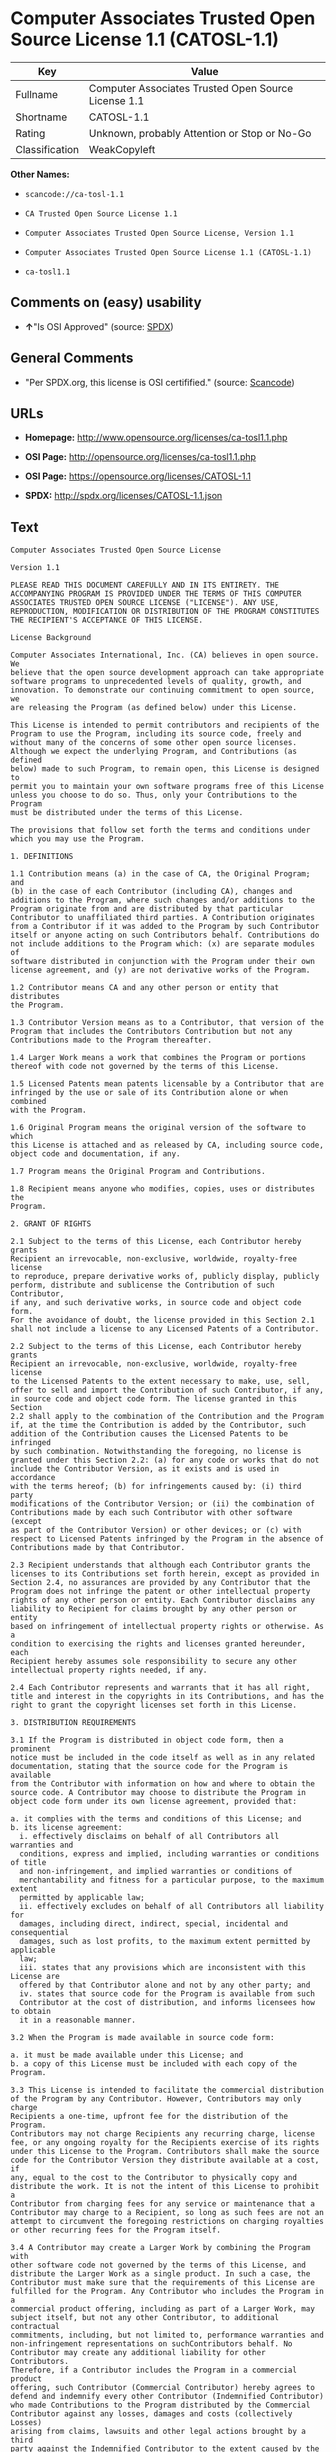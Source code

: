 * Computer Associates Trusted Open Source License 1.1 (CATOSL-1.1)

| Key              | Value                                                 |
|------------------+-------------------------------------------------------|
| Fullname         | Computer Associates Trusted Open Source License 1.1   |
| Shortname        | CATOSL-1.1                                            |
| Rating           | Unknown, probably Attention or Stop or No-Go          |
| Classification   | WeakCopyleft                                          |

*Other Names:*

- =scancode://ca-tosl-1.1=

- =CA Trusted Open Source License 1.1=

- =Computer Associates Trusted Open Source License, Version 1.1=

- =Computer Associates Trusted Open Source License 1.1 (CATOSL-1.1)=

- =ca-tosl1.1=

** Comments on (easy) usability

- *↑*"Is OSI Approved" (source:
  [[https://spdx.org/licenses/CATOSL-1.1.html][SPDX]])

** General Comments

- "Per SPDX.org, this license is OSI certifified." (source:
  [[https://github.com/nexB/scancode-toolkit/blob/develop/src/licensedcode/data/licenses/ca-tosl-1.1.yml][Scancode]])

** URLs

- *Homepage:* http://www.opensource.org/licenses/ca-tosl1.1.php

- *OSI Page:* http://opensource.org/licenses/ca-tosl1.1.php

- *OSI Page:* https://opensource.org/licenses/CATOSL-1.1

- *SPDX:* http://spdx.org/licenses/CATOSL-1.1.json

** Text

#+BEGIN_EXAMPLE
  Computer Associates Trusted Open Source License

  Version 1.1

  PLEASE READ THIS DOCUMENT CAREFULLY AND IN ITS ENTIRETY. THE
  ACCOMPANYING PROGRAM IS PROVIDED UNDER THE TERMS OF THIS COMPUTER
  ASSOCIATES TRUSTED OPEN SOURCE LICENSE ("LICENSE"). ANY USE,
  REPRODUCTION, MODIFICATION OR DISTRIBUTION OF THE PROGRAM CONSTITUTES
  THE RECIPIENT'S ACCEPTANCE OF THIS LICENSE.

  License Background

  Computer Associates International, Inc. (CA) believes in open source. We
  believe that the open source development approach can take appropriate
  software programs to unprecedented levels of quality, growth, and
  innovation. To demonstrate our continuing commitment to open source, we
  are releasing the Program (as defined below) under this License.

  This License is intended to permit contributors and recipients of the
  Program to use the Program, including its source code, freely and
  without many of the concerns of some other open source licenses.
  Although we expect the underlying Program, and Contributions (as defined
  below) made to such Program, to remain open, this License is designed to
  permit you to maintain your own software programs free of this License
  unless you choose to do so. Thus, only your Contributions to the Program
  must be distributed under the terms of this License.

  The provisions that follow set forth the terms and conditions under
  which you may use the Program.

  1. DEFINITIONS

  1.1 Contribution means (a) in the case of CA, the Original Program; and
  (b) in the case of each Contributor (including CA), changes and
  additions to the Program, where such changes and/or additions to the
  Program originate from and are distributed by that particular
  Contributor to unaffiliated third parties. A Contribution originates
  from a Contributor if it was added to the Program by such Contributor
  itself or anyone acting on such Contributors behalf. Contributions do
  not include additions to the Program which: (x) are separate modules of
  software distributed in conjunction with the Program under their own
  license agreement, and (y) are not derivative works of the Program.

  1.2 Contributor means CA and any other person or entity that distributes
  the Program.

  1.3 Contributor Version means as to a Contributor, that version of the
  Program that includes the Contributors Contribution but not any
  Contributions made to the Program thereafter.

  1.4 Larger Work means a work that combines the Program or portions
  thereof with code not governed by the terms of this License.

  1.5 Licensed Patents mean patents licensable by a Contributor that are
  infringed by the use or sale of its Contribution alone or when combined
  with the Program.

  1.6 Original Program means the original version of the software to which
  this License is attached and as released by CA, including source code,
  object code and documentation, if any.

  1.7 Program means the Original Program and Contributions.

  1.8 Recipient means anyone who modifies, copies, uses or distributes the
  Program.

  2. GRANT OF RIGHTS

  2.1 Subject to the terms of this License, each Contributor hereby grants
  Recipient an irrevocable, non-exclusive, worldwide, royalty-free license
  to reproduce, prepare derivative works of, publicly display, publicly
  perform, distribute and sublicense the Contribution of such Contributor,
  if any, and such derivative works, in source code and object code form.
  For the avoidance of doubt, the license provided in this Section 2.1
  shall not include a license to any Licensed Patents of a Contributor.

  2.2 Subject to the terms of this License, each Contributor hereby grants
  Recipient an irrevocable, non-exclusive, worldwide, royalty-free license
  to the Licensed Patents to the extent necessary to make, use, sell,
  offer to sell and import the Contribution of such Contributor, if any,
  in source code and object code form. The license granted in this Section
  2.2 shall apply to the combination of the Contribution and the Program
  if, at the time the Contribution is added by the Contributor, such
  addition of the Contribution causes the Licensed Patents to be infringed
  by such combination. Notwithstanding the foregoing, no license is
  granted under this Section 2.2: (a) for any code or works that do not
  include the Contributor Version, as it exists and is used in accordance
  with the terms hereof; (b) for infringements caused by: (i) third party
  modifications of the Contributor Version; or (ii) the combination of
  Contributions made by each such Contributor with other software (except
  as part of the Contributor Version) or other devices; or (c) with
  respect to Licensed Patents infringed by the Program in the absence of
  Contributions made by that Contributor.

  2.3 Recipient understands that although each Contributor grants the
  licenses to its Contributions set forth herein, except as provided in
  Section 2.4, no assurances are provided by any Contributor that the
  Program does not infringe the patent or other intellectual property
  rights of any other person or entity. Each Contributor disclaims any
  liability to Recipient for claims brought by any other person or entity
  based on infringement of intellectual property rights or otherwise. As a
  condition to exercising the rights and licenses granted hereunder, each
  Recipient hereby assumes sole responsibility to secure any other
  intellectual property rights needed, if any.

  2.4 Each Contributor represents and warrants that it has all right,
  title and interest in the copyrights in its Contributions, and has the
  right to grant the copyright licenses set forth in this License.

  3. DISTRIBUTION REQUIREMENTS

  3.1 If the Program is distributed in object code form, then a prominent
  notice must be included in the code itself as well as in any related
  documentation, stating that the source code for the Program is available
  from the Contributor with information on how and where to obtain the
  source code. A Contributor may choose to distribute the Program in
  object code form under its own license agreement, provided that:

  a. it complies with the terms and conditions of this License; and 
  b. its license agreement: 
  	i. effectively disclaims on behalf of all Contributors all warranties and 
  	conditions, express and implied, including warranties or conditions of title
  	and non-infringement, and implied warranties or conditions of 
  	merchantability and fitness for a particular purpose, to the maximum extent
  	permitted by applicable law;
  	ii. effectively excludes on behalf of all Contributors all liability for 
  	damages, including direct, indirect, special, incidental and consequential 
  	damages, such as lost profits, to the maximum extent permitted by applicable
  	law; 
  	iii. states that any provisions which are inconsistent with this License are
  	offered by that Contributor alone and not by any other party; and 
  	iv. states that source code for the Program is available from such 
  	Contributor at the cost of distribution, and informs licensees how to obtain
  	it in a reasonable manner.

  3.2 When the Program is made available in source code form:

  a. it must be made available under this License; and 
  b. a copy of this License must be included with each copy of the Program.

  3.3 This License is intended to facilitate the commercial distribution
  of the Program by any Contributor. However, Contributors may only charge
  Recipients a one-time, upfront fee for the distribution of the Program.
  Contributors may not charge Recipients any recurring charge, license
  fee, or any ongoing royalty for the Recipients exercise of its rights
  under this License to the Program. Contributors shall make the source
  code for the Contributor Version they distribute available at a cost, if
  any, equal to the cost to the Contributor to physically copy and
  distribute the work. It is not the intent of this License to prohibit a
  Contributor from charging fees for any service or maintenance that a
  Contributor may charge to a Recipient, so long as such fees are not an
  attempt to circumvent the foregoing restrictions on charging royalties
  or other recurring fees for the Program itself.

  3.4 A Contributor may create a Larger Work by combining the Program with
  other software code not governed by the terms of this License, and
  distribute the Larger Work as a single product. In such a case, the
  Contributor must make sure that the requirements of this License are
  fulfilled for the Program. Any Contributor who includes the Program in a
  commercial product offering, including as part of a Larger Work, may
  subject itself, but not any other Contributor, to additional contractual
  commitments, including, but not limited to, performance warranties and
  non-infringement representations on suchContributors behalf. No
  Contributor may create any additional liability for other Contributors.
  Therefore, if a Contributor includes the Program in a commercial product
  offering, such Contributor (Commercial Contributor) hereby agrees to
  defend and indemnify every other Contributor (Indemnified Contributor)
  who made Contributions to the Program distributed by the Commercial
  Contributor against any losses, damages and costs (collectively Losses)
  arising from claims, lawsuits and other legal actions brought by a third
  party against the Indemnified Contributor to the extent caused by the
  acts or omissions, including any additional contractual commitments, of
  such Commercial Contributor in connection with its distribution of the
  Program. The obligations in this section do not apply to any claims or
  Losses relating to any actual or alleged intellectual property
  infringement.

  3.5 If Contributor has knowledge that a license under a third partys
  intellectual property rights is required to exercise the rights granted
  by such Contributor under Sections 2.1 or 2.2, Contributor must (a)
  include a text file with the Program source code distribution titled
  ../IP_ISSUES, and (b) notify CA in writing at Computer Associates
  International, Inc., One Computer Associates Plaza, Islandia, New York
  11749, Attn: Open Source Group or by email at opensource@ca.com, both
  describing the claim and the party making the claim in sufficient detail
  that a Recipient and CA will know whom to contact with regard to such
  matter. If Contributor obtains such knowledge after the Contribution is
  made available, Contributor shall also promptly modify the IP_ISSUES
  file in all copies Contributor makes available thereafter and shall take
  other steps (such as notifying appropriate mailing lists or newsgroups)
  reasonably calculated to inform those who received the Program that such
  new knowledge has been obtained.

  3.6 Recipient shall not remove, obscure, or modify any CA or other
  Contributor copyright or patent proprietary notices appearing in the
  Program, whether in the source code, object code or in any
  documentation. In addition to the obligations set forth in Section 4,
  each Contributor must identify itself as the originator of its
  Contribution, if any, in a manner that reasonably allows subsequent
  Recipients to identify the originator of the Contribution.

  4. CONTRIBUTION RESTRICTIONS

  4.1 Each Contributor must cause the Program to which the Contributor
  provides a Contribution to contain a file documenting the changes the
  Contributor made to create its version of the Program and the date of
  any change. Each Contributor must also include a prominent statement
  that the Contribution is derived, directly or indirectly, from the
  Program distributed by a prior Contributor, including the name of the
  prior Contributor from which such Contribution was derived, in (a) the
  Program source code, and (b) in any notice in an executable version or
  related documentation in which the Contributor describes the origin or
  ownership of the Program.

  5. NO WARRANTY

  5.1 EXCEPT AS EXPRESSLY SET FORTH IN THIS LICENSE, THE PROGRAM IS
  PROVIDED AS IS AND IN ITS PRESENT STATE AND CONDITION. NO WARRANTY,
  REPRESENTATION, CONDITION, UNDERTAKING OR TERM, EXPRESS OR IMPLIED,
  STATUTORY OR OTHERWISE, AS TO THE CONDITION, QUALITY, DURABILITY,
  PERFORMANCE, NON-INFRINGEMENT, MERCHANTABILITY, OR FITNESS FOR A
  PARTICULAR PURPOSE OR USE OF THE PROGRAM IS GIVEN OR ASSUMED BY ANY
  CONTRIBUTOR AND ALL SUCH WARRANTIES, REPRESENTATIONS, CONDITIONS,
  UNDERTAKINGS AND TERMS ARE HEREBY EXCLUDED TO THE FULLEST EXTENT
  PERMITTED BY LAW.

  5.2 Each Recipient is solely responsible for determining the
  appropriateness of using and distributing the Program and assumes all
  risks associated with its exercise of rights under this License,
  including but not limited to the risks and costs of program errors,
  compliance with applicable laws, damage to or loss of data, programs or
  equipment, and unavailability or interruption of operations.

  5.3 Each Recipient acknowledges that the Program is not intended for use
  in the operation of nuclear facilities, aircraft navigation,
  communication systems, or air traffic control machines in which case the
  failure of the Program could lead to death, personal injury, or severe
  physical or environmental damage.

  6. DISCLAIMER OF LIABILITY

  6.1 EXCEPT AS EXPRESSLY SET FORTH IN THIS LICENSE, AND TO THE EXTENT
  PERMITTED BY LAW, NO CONTRIBUTOR SHALL HAVE ANY LIABILITY FOR ANY
  DIRECT, INDIRECT, INCIDENTAL, SPECIAL, EXEMPLARY, OR CONSEQUENTIAL
  DAMAGES (INCLUDING WITHOUT LIMITATION LOST PROFITS), HOWEVER CAUSED AND
  ON ANY THEORY OF LIABILITY, WHETHER IN CONTRACT, STRICT LIABILITY, OR
  TORT (INCLUDING NEGLIGENCE OR OTHERWISE) ARISING IN ANY WAY OUT OF THE
  USE OR DISTRIBUTION OF THE PROGRAM OR THE EXERCISE OF ANY RIGHTS GRANTED
  HEREUNDER, EVEN IF ADVISED OF THE POSSIBILITY OF SUCH DAMAGES.

  7. TRADEMARKS AND BRANDING

  7.1 This License does not grant any Recipient or any third party any
  rights to use the trademarks or trade names now or subsequently posted
  at http://www.ca.com/catrdmrk.htm, or any other trademarks, service
  marks, logos or trade names belonging to CA (collectively CA Marks) or
  to any trademark, service mark, logo or trade name belonging to any
  Contributor. Recipient agrees not to use any CA Marks in or as part of
  the name of products derived from the Original Program or to endorse or
  promote products derived from the Original Program.

  7.2 Subject to Section 7.1, Recipients may distribute the Program under
  trademarks, logos, and product names belonging to the Recipient provided
  that all copyright and other attribution notices remain in the Program.

  8. PATENT LITIGATION

  8.1 If Recipient institutes patent litigation against any person or
  entity (including a cross-claim or counterclaim in a lawsuit) alleging
  that the Program itself (excluding combinations of the Program with
  other software or hardware) infringes such Recipients patent(s), then
  such Recipients rights granted under Section 2.2 shall terminate as of
  the date such litigation is filed.

  9. OWNERSHIP

  9.1 Subject to the licenses granted under this License in Sections 2.1
  and 2.2 above, each Contributor retains all rights, title and interest
  in and to any Contributions made by such Contributor. CA retains all
  rights, title and interest in and to the Original Program and any
  Contributions made by or on behalf of CA (CA Contributions), and such CA
  Contributions will not be automatically subject to this License. CA may,
  at its sole discretion, choose to license such CA Contributions under
  this License, or on different terms from those contained in this License
  or may choose not to license them at all.

  10. TERMINATION

  10.1 All of Recipients rights under this License shall terminate if it
  fails to comply with any of the material terms or conditions of this
  License and does not cure such failure in a reasonable period of time
  after becoming aware of such noncompliance. If Recipients rights under
  this License terminate, Recipient agrees to cease use and distribution
  of the Program as soon as reasonably practicable. However, Recipients
  obligations under this License and any licenses granted by Recipient as
  a Contributor relating to the Program shall continue and survive
  termination.

  11. GENERAL

  11.1 If any provision of this License is invalid or unenforceable under
  applicable law, it shall not affect the validity or enforceability of
  the remainder of the terms of this License, and without further action
  by the parties hereto, such provision shall be reformed to the minimum
  extent necessary to make such provision valid and enforceable.

  11.2 CA may publish new versions (including revisions) of this License
  from time to time. Each new version of the License will be given a
  distinguishing version number. The Program (including Contributions) may
  always be distributed subject to the version of the License under which
  it was received. In addition, after a new version of the License is
  published, Contributor may elect to distribute the Program (including
  its Contributions) under the new version. No one other than CA has the
  right to modify this License.

  11.3 If it is impossible for Recipient to comply with any of the terms
  of this License with respect to some or all of the Program due to
  statute, judicial order, or regulation, then Recipient must: (a) comply
  with the terms of this License to the maximum extent possible; and (b)
  describe the limitations and the code they affect. Such description must
  be included in the IP_ISSUES file described in Section 3.5 and must be
  included with all distributions of the Program source code. Except to
  the extent prohibited by statute or regulation, such description must be
  sufficiently detailed for a Recipient of ordinary skill to be able to
  understand it.

  11.4 This License is governed by the laws of the State of New York. No
  Recipient will bring a legal action under this License more than one
  year after the cause of action arose. Each Recipient waives its rights
  to a jury trial in any resulting litigation. Any litigation or other
  dispute resolution between a Recipient and CA relating to this License
  shall take place in the State of New York, and Recipient and CA hereby
  consent to the personal jurisdiction of, and venue in, the state and
  federal courts within that district with respect to this License. The
  application of the United Nations Convention on Contracts for the
  International Sale of Goods is expressly excluded.

  11.5 Where Recipient is located in the province of Quebec, Canada, the
  following clause applies: The parties hereby confirm that they have
  requested that this License and all related documents be drafted in
  English. Les parties contractantes confirment qu'elles ont exige que le
  present contrat et tous les documents associes soient rediges en
  anglais.

  11.6 The Program is subject to all export and import laws, restrictions
  and regulations of the country in which Recipient receives the Program.
  Recipient is solely responsible for complying with and ensuring that
  Recipient does not export, re-export, or import the Program in violation
  of such laws, restrictions or regulations, or without any necessary
  licenses and authorizations.

  11.7 This License constitutes the entire agreement between the parties
  with respect to the subject matter hereof.
#+END_EXAMPLE

--------------

** Raw Data

*** Facts

- [[https://spdx.org/licenses/CATOSL-1.1.html][SPDX]]

- [[https://github.com/OpenChain-Project/curriculum/raw/ddf1e879341adbd9b297cd67c5d5c16b2076540b/policy-template/Open%20Source%20Policy%20Template%20for%20OpenChain%20Specification%201.2.ods][OpenChainPolicyTemplate]]

- [[https://github.com/nexB/scancode-toolkit/blob/develop/src/licensedcode/data/licenses/ca-tosl-1.1.yml][Scancode]]

- [[https://opensource.org/licenses/][OpenSourceInitiative]]

- [[https://github.com/okfn/licenses/blob/master/licenses.csv][Open
  Knowledge International]]

*** Raw JSON

#+BEGIN_EXAMPLE
  {
      "__impliedNames": [
          "CATOSL-1.1",
          "Computer Associates Trusted Open Source License 1.1",
          "scancode://ca-tosl-1.1",
          "CA Trusted Open Source License 1.1",
          "Computer Associates Trusted Open Source License, Version 1.1",
          "Computer Associates Trusted Open Source License 1.1 (CATOSL-1.1)",
          "ca-tosl1.1"
      ],
      "__impliedId": "CATOSL-1.1",
      "__impliedComments": [
          [
              "Scancode",
              [
                  "Per SPDX.org, this license is OSI certifified."
              ]
          ]
      ],
      "facts": {
          "Open Knowledge International": {
              "is_generic": null,
              "legacy_ids": [
                  "ca-tosl1.1"
              ],
              "status": "active",
              "domain_software": true,
              "url": "https://opensource.org/licenses/CATOSL-1.1",
              "maintainer": "",
              "od_conformance": "not reviewed",
              "_sourceURL": "https://github.com/okfn/licenses/blob/master/licenses.csv",
              "domain_data": false,
              "osd_conformance": "approved",
              "id": "CATOSL-1.1",
              "title": "Computer Associates Trusted Open Source License 1.1 (CATOSL-1.1)",
              "_implications": {
                  "__impliedNames": [
                      "CATOSL-1.1",
                      "Computer Associates Trusted Open Source License 1.1 (CATOSL-1.1)",
                      "ca-tosl1.1"
                  ],
                  "__impliedId": "CATOSL-1.1",
                  "__impliedURLs": [
                      [
                          null,
                          "https://opensource.org/licenses/CATOSL-1.1"
                      ]
                  ]
              },
              "domain_content": false
          },
          "SPDX": {
              "isSPDXLicenseDeprecated": false,
              "spdxFullName": "Computer Associates Trusted Open Source License 1.1",
              "spdxDetailsURL": "http://spdx.org/licenses/CATOSL-1.1.json",
              "_sourceURL": "https://spdx.org/licenses/CATOSL-1.1.html",
              "spdxLicIsOSIApproved": true,
              "spdxSeeAlso": [
                  "https://opensource.org/licenses/CATOSL-1.1"
              ],
              "_implications": {
                  "__impliedNames": [
                      "CATOSL-1.1",
                      "Computer Associates Trusted Open Source License 1.1"
                  ],
                  "__impliedId": "CATOSL-1.1",
                  "__impliedJudgement": [
                      [
                          "SPDX",
                          {
                              "tag": "PositiveJudgement",
                              "contents": "Is OSI Approved"
                          }
                      ]
                  ],
                  "__isOsiApproved": true,
                  "__impliedURLs": [
                      [
                          "SPDX",
                          "http://spdx.org/licenses/CATOSL-1.1.json"
                      ],
                      [
                          null,
                          "https://opensource.org/licenses/CATOSL-1.1"
                      ]
                  ]
              },
              "spdxLicenseId": "CATOSL-1.1"
          },
          "Scancode": {
              "otherUrls": [
                  "http://opensource.org/licenses/CATOSL-1.1",
                  "https://opensource.org/licenses/CATOSL-1.1"
              ],
              "homepageUrl": "http://www.opensource.org/licenses/ca-tosl1.1.php",
              "shortName": "CA Trusted Open Source License 1.1",
              "textUrls": null,
              "text": "Computer Associates Trusted Open Source License\n\nVersion 1.1\n\nPLEASE READ THIS DOCUMENT CAREFULLY AND IN ITS ENTIRETY. THE\nACCOMPANYING PROGRAM IS PROVIDED UNDER THE TERMS OF THIS COMPUTER\nASSOCIATES TRUSTED OPEN SOURCE LICENSE (\"LICENSE\"). ANY USE,\nREPRODUCTION, MODIFICATION OR DISTRIBUTION OF THE PROGRAM CONSTITUTES\nTHE RECIPIENT'S ACCEPTANCE OF THIS LICENSE.\n\nLicense Background\n\nComputer Associates International, Inc. (CA) believes in open source. We\nbelieve that the open source development approach can take appropriate\nsoftware programs to unprecedented levels of quality, growth, and\ninnovation. To demonstrate our continuing commitment to open source, we\nare releasing the Program (as defined below) under this License.\n\nThis License is intended to permit contributors and recipients of the\nProgram to use the Program, including its source code, freely and\nwithout many of the concerns of some other open source licenses.\nAlthough we expect the underlying Program, and Contributions (as defined\nbelow) made to such Program, to remain open, this License is designed to\npermit you to maintain your own software programs free of this License\nunless you choose to do so. Thus, only your Contributions to the Program\nmust be distributed under the terms of this License.\n\nThe provisions that follow set forth the terms and conditions under\nwhich you may use the Program.\n\n1. DEFINITIONS\n\n1.1 Contribution means (a) in the case of CA, the Original Program; and\n(b) in the case of each Contributor (including CA), changes and\nadditions to the Program, where such changes and/or additions to the\nProgram originate from and are distributed by that particular\nContributor to unaffiliated third parties. A Contribution originates\nfrom a Contributor if it was added to the Program by such Contributor\nitself or anyone acting on such Contributors behalf. Contributions do\nnot include additions to the Program which: (x) are separate modules of\nsoftware distributed in conjunction with the Program under their own\nlicense agreement, and (y) are not derivative works of the Program.\n\n1.2 Contributor means CA and any other person or entity that distributes\nthe Program.\n\n1.3 Contributor Version means as to a Contributor, that version of the\nProgram that includes the Contributors Contribution but not any\nContributions made to the Program thereafter.\n\n1.4 Larger Work means a work that combines the Program or portions\nthereof with code not governed by the terms of this License.\n\n1.5 Licensed Patents mean patents licensable by a Contributor that are\ninfringed by the use or sale of its Contribution alone or when combined\nwith the Program.\n\n1.6 Original Program means the original version of the software to which\nthis License is attached and as released by CA, including source code,\nobject code and documentation, if any.\n\n1.7 Program means the Original Program and Contributions.\n\n1.8 Recipient means anyone who modifies, copies, uses or distributes the\nProgram.\n\n2. GRANT OF RIGHTS\n\n2.1 Subject to the terms of this License, each Contributor hereby grants\nRecipient an irrevocable, non-exclusive, worldwide, royalty-free license\nto reproduce, prepare derivative works of, publicly display, publicly\nperform, distribute and sublicense the Contribution of such Contributor,\nif any, and such derivative works, in source code and object code form.\nFor the avoidance of doubt, the license provided in this Section 2.1\nshall not include a license to any Licensed Patents of a Contributor.\n\n2.2 Subject to the terms of this License, each Contributor hereby grants\nRecipient an irrevocable, non-exclusive, worldwide, royalty-free license\nto the Licensed Patents to the extent necessary to make, use, sell,\noffer to sell and import the Contribution of such Contributor, if any,\nin source code and object code form. The license granted in this Section\n2.2 shall apply to the combination of the Contribution and the Program\nif, at the time the Contribution is added by the Contributor, such\naddition of the Contribution causes the Licensed Patents to be infringed\nby such combination. Notwithstanding the foregoing, no license is\ngranted under this Section 2.2: (a) for any code or works that do not\ninclude the Contributor Version, as it exists and is used in accordance\nwith the terms hereof; (b) for infringements caused by: (i) third party\nmodifications of the Contributor Version; or (ii) the combination of\nContributions made by each such Contributor with other software (except\nas part of the Contributor Version) or other devices; or (c) with\nrespect to Licensed Patents infringed by the Program in the absence of\nContributions made by that Contributor.\n\n2.3 Recipient understands that although each Contributor grants the\nlicenses to its Contributions set forth herein, except as provided in\nSection 2.4, no assurances are provided by any Contributor that the\nProgram does not infringe the patent or other intellectual property\nrights of any other person or entity. Each Contributor disclaims any\nliability to Recipient for claims brought by any other person or entity\nbased on infringement of intellectual property rights or otherwise. As a\ncondition to exercising the rights and licenses granted hereunder, each\nRecipient hereby assumes sole responsibility to secure any other\nintellectual property rights needed, if any.\n\n2.4 Each Contributor represents and warrants that it has all right,\ntitle and interest in the copyrights in its Contributions, and has the\nright to grant the copyright licenses set forth in this License.\n\n3. DISTRIBUTION REQUIREMENTS\n\n3.1 If the Program is distributed in object code form, then a prominent\nnotice must be included in the code itself as well as in any related\ndocumentation, stating that the source code for the Program is available\nfrom the Contributor with information on how and where to obtain the\nsource code. A Contributor may choose to distribute the Program in\nobject code form under its own license agreement, provided that:\n\na. it complies with the terms and conditions of this License; and \nb. its license agreement: \n\ti. effectively disclaims on behalf of all Contributors all warranties and \n\tconditions, express and implied, including warranties or conditions of title\n\tand non-infringement, and implied warranties or conditions of \n\tmerchantability and fitness for a particular purpose, to the maximum extent\n\tpermitted by applicable law;\n\tii. effectively excludes on behalf of all Contributors all liability for \n\tdamages, including direct, indirect, special, incidental and consequential \n\tdamages, such as lost profits, to the maximum extent permitted by applicable\n\tlaw; \n\tiii. states that any provisions which are inconsistent with this License are\n\toffered by that Contributor alone and not by any other party; and \n\tiv. states that source code for the Program is available from such \n\tContributor at the cost of distribution, and informs licensees how to obtain\n\tit in a reasonable manner.\n\n3.2 When the Program is made available in source code form:\n\na. it must be made available under this License; and \nb. a copy of this License must be included with each copy of the Program.\n\n3.3 This License is intended to facilitate the commercial distribution\nof the Program by any Contributor. However, Contributors may only charge\nRecipients a one-time, upfront fee for the distribution of the Program.\nContributors may not charge Recipients any recurring charge, license\nfee, or any ongoing royalty for the Recipients exercise of its rights\nunder this License to the Program. Contributors shall make the source\ncode for the Contributor Version they distribute available at a cost, if\nany, equal to the cost to the Contributor to physically copy and\ndistribute the work. It is not the intent of this License to prohibit a\nContributor from charging fees for any service or maintenance that a\nContributor may charge to a Recipient, so long as such fees are not an\nattempt to circumvent the foregoing restrictions on charging royalties\nor other recurring fees for the Program itself.\n\n3.4 A Contributor may create a Larger Work by combining the Program with\nother software code not governed by the terms of this License, and\ndistribute the Larger Work as a single product. In such a case, the\nContributor must make sure that the requirements of this License are\nfulfilled for the Program. Any Contributor who includes the Program in a\ncommercial product offering, including as part of a Larger Work, may\nsubject itself, but not any other Contributor, to additional contractual\ncommitments, including, but not limited to, performance warranties and\nnon-infringement representations on suchContributors behalf. No\nContributor may create any additional liability for other Contributors.\nTherefore, if a Contributor includes the Program in a commercial product\noffering, such Contributor (Commercial Contributor) hereby agrees to\ndefend and indemnify every other Contributor (Indemnified Contributor)\nwho made Contributions to the Program distributed by the Commercial\nContributor against any losses, damages and costs (collectively Losses)\narising from claims, lawsuits and other legal actions brought by a third\nparty against the Indemnified Contributor to the extent caused by the\nacts or omissions, including any additional contractual commitments, of\nsuch Commercial Contributor in connection with its distribution of the\nProgram. The obligations in this section do not apply to any claims or\nLosses relating to any actual or alleged intellectual property\ninfringement.\n\n3.5 If Contributor has knowledge that a license under a third partys\nintellectual property rights is required to exercise the rights granted\nby such Contributor under Sections 2.1 or 2.2, Contributor must (a)\ninclude a text file with the Program source code distribution titled\n../IP_ISSUES, and (b) notify CA in writing at Computer Associates\nInternational, Inc., One Computer Associates Plaza, Islandia, New York\n11749, Attn: Open Source Group or by email at opensource@ca.com, both\ndescribing the claim and the party making the claim in sufficient detail\nthat a Recipient and CA will know whom to contact with regard to such\nmatter. If Contributor obtains such knowledge after the Contribution is\nmade available, Contributor shall also promptly modify the IP_ISSUES\nfile in all copies Contributor makes available thereafter and shall take\nother steps (such as notifying appropriate mailing lists or newsgroups)\nreasonably calculated to inform those who received the Program that such\nnew knowledge has been obtained.\n\n3.6 Recipient shall not remove, obscure, or modify any CA or other\nContributor copyright or patent proprietary notices appearing in the\nProgram, whether in the source code, object code or in any\ndocumentation. In addition to the obligations set forth in Section 4,\neach Contributor must identify itself as the originator of its\nContribution, if any, in a manner that reasonably allows subsequent\nRecipients to identify the originator of the Contribution.\n\n4. CONTRIBUTION RESTRICTIONS\n\n4.1 Each Contributor must cause the Program to which the Contributor\nprovides a Contribution to contain a file documenting the changes the\nContributor made to create its version of the Program and the date of\nany change. Each Contributor must also include a prominent statement\nthat the Contribution is derived, directly or indirectly, from the\nProgram distributed by a prior Contributor, including the name of the\nprior Contributor from which such Contribution was derived, in (a) the\nProgram source code, and (b) in any notice in an executable version or\nrelated documentation in which the Contributor describes the origin or\nownership of the Program.\n\n5. NO WARRANTY\n\n5.1 EXCEPT AS EXPRESSLY SET FORTH IN THIS LICENSE, THE PROGRAM IS\nPROVIDED AS IS AND IN ITS PRESENT STATE AND CONDITION. NO WARRANTY,\nREPRESENTATION, CONDITION, UNDERTAKING OR TERM, EXPRESS OR IMPLIED,\nSTATUTORY OR OTHERWISE, AS TO THE CONDITION, QUALITY, DURABILITY,\nPERFORMANCE, NON-INFRINGEMENT, MERCHANTABILITY, OR FITNESS FOR A\nPARTICULAR PURPOSE OR USE OF THE PROGRAM IS GIVEN OR ASSUMED BY ANY\nCONTRIBUTOR AND ALL SUCH WARRANTIES, REPRESENTATIONS, CONDITIONS,\nUNDERTAKINGS AND TERMS ARE HEREBY EXCLUDED TO THE FULLEST EXTENT\nPERMITTED BY LAW.\n\n5.2 Each Recipient is solely responsible for determining the\nappropriateness of using and distributing the Program and assumes all\nrisks associated with its exercise of rights under this License,\nincluding but not limited to the risks and costs of program errors,\ncompliance with applicable laws, damage to or loss of data, programs or\nequipment, and unavailability or interruption of operations.\n\n5.3 Each Recipient acknowledges that the Program is not intended for use\nin the operation of nuclear facilities, aircraft navigation,\ncommunication systems, or air traffic control machines in which case the\nfailure of the Program could lead to death, personal injury, or severe\nphysical or environmental damage.\n\n6. DISCLAIMER OF LIABILITY\n\n6.1 EXCEPT AS EXPRESSLY SET FORTH IN THIS LICENSE, AND TO THE EXTENT\nPERMITTED BY LAW, NO CONTRIBUTOR SHALL HAVE ANY LIABILITY FOR ANY\nDIRECT, INDIRECT, INCIDENTAL, SPECIAL, EXEMPLARY, OR CONSEQUENTIAL\nDAMAGES (INCLUDING WITHOUT LIMITATION LOST PROFITS), HOWEVER CAUSED AND\nON ANY THEORY OF LIABILITY, WHETHER IN CONTRACT, STRICT LIABILITY, OR\nTORT (INCLUDING NEGLIGENCE OR OTHERWISE) ARISING IN ANY WAY OUT OF THE\nUSE OR DISTRIBUTION OF THE PROGRAM OR THE EXERCISE OF ANY RIGHTS GRANTED\nHEREUNDER, EVEN IF ADVISED OF THE POSSIBILITY OF SUCH DAMAGES.\n\n7. TRADEMARKS AND BRANDING\n\n7.1 This License does not grant any Recipient or any third party any\nrights to use the trademarks or trade names now or subsequently posted\nat http://www.ca.com/catrdmrk.htm, or any other trademarks, service\nmarks, logos or trade names belonging to CA (collectively CA Marks) or\nto any trademark, service mark, logo or trade name belonging to any\nContributor. Recipient agrees not to use any CA Marks in or as part of\nthe name of products derived from the Original Program or to endorse or\npromote products derived from the Original Program.\n\n7.2 Subject to Section 7.1, Recipients may distribute the Program under\ntrademarks, logos, and product names belonging to the Recipient provided\nthat all copyright and other attribution notices remain in the Program.\n\n8. PATENT LITIGATION\n\n8.1 If Recipient institutes patent litigation against any person or\nentity (including a cross-claim or counterclaim in a lawsuit) alleging\nthat the Program itself (excluding combinations of the Program with\nother software or hardware) infringes such Recipients patent(s), then\nsuch Recipients rights granted under Section 2.2 shall terminate as of\nthe date such litigation is filed.\n\n9. OWNERSHIP\n\n9.1 Subject to the licenses granted under this License in Sections 2.1\nand 2.2 above, each Contributor retains all rights, title and interest\nin and to any Contributions made by such Contributor. CA retains all\nrights, title and interest in and to the Original Program and any\nContributions made by or on behalf of CA (CA Contributions), and such CA\nContributions will not be automatically subject to this License. CA may,\nat its sole discretion, choose to license such CA Contributions under\nthis License, or on different terms from those contained in this License\nor may choose not to license them at all.\n\n10. TERMINATION\n\n10.1 All of Recipients rights under this License shall terminate if it\nfails to comply with any of the material terms or conditions of this\nLicense and does not cure such failure in a reasonable period of time\nafter becoming aware of such noncompliance. If Recipients rights under\nthis License terminate, Recipient agrees to cease use and distribution\nof the Program as soon as reasonably practicable. However, Recipients\nobligations under this License and any licenses granted by Recipient as\na Contributor relating to the Program shall continue and survive\ntermination.\n\n11. GENERAL\n\n11.1 If any provision of this License is invalid or unenforceable under\napplicable law, it shall not affect the validity or enforceability of\nthe remainder of the terms of this License, and without further action\nby the parties hereto, such provision shall be reformed to the minimum\nextent necessary to make such provision valid and enforceable.\n\n11.2 CA may publish new versions (including revisions) of this License\nfrom time to time. Each new version of the License will be given a\ndistinguishing version number. The Program (including Contributions) may\nalways be distributed subject to the version of the License under which\nit was received. In addition, after a new version of the License is\npublished, Contributor may elect to distribute the Program (including\nits Contributions) under the new version. No one other than CA has the\nright to modify this License.\n\n11.3 If it is impossible for Recipient to comply with any of the terms\nof this License with respect to some or all of the Program due to\nstatute, judicial order, or regulation, then Recipient must: (a) comply\nwith the terms of this License to the maximum extent possible; and (b)\ndescribe the limitations and the code they affect. Such description must\nbe included in the IP_ISSUES file described in Section 3.5 and must be\nincluded with all distributions of the Program source code. Except to\nthe extent prohibited by statute or regulation, such description must be\nsufficiently detailed for a Recipient of ordinary skill to be able to\nunderstand it.\n\n11.4 This License is governed by the laws of the State of New York. No\nRecipient will bring a legal action under this License more than one\nyear after the cause of action arose. Each Recipient waives its rights\nto a jury trial in any resulting litigation. Any litigation or other\ndispute resolution between a Recipient and CA relating to this License\nshall take place in the State of New York, and Recipient and CA hereby\nconsent to the personal jurisdiction of, and venue in, the state and\nfederal courts within that district with respect to this License. The\napplication of the United Nations Convention on Contracts for the\nInternational Sale of Goods is expressly excluded.\n\n11.5 Where Recipient is located in the province of Quebec, Canada, the\nfollowing clause applies: The parties hereby confirm that they have\nrequested that this License and all related documents be drafted in\nEnglish. Les parties contractantes confirment qu'elles ont exige que le\npresent contrat et tous les documents associes soient rediges en\nanglais.\n\n11.6 The Program is subject to all export and import laws, restrictions\nand regulations of the country in which Recipient receives the Program.\nRecipient is solely responsible for complying with and ensuring that\nRecipient does not export, re-export, or import the Program in violation\nof such laws, restrictions or regulations, or without any necessary\nlicenses and authorizations.\n\n11.7 This License constitutes the entire agreement between the parties\nwith respect to the subject matter hereof.",
              "category": "Copyleft Limited",
              "osiUrl": "http://opensource.org/licenses/ca-tosl1.1.php",
              "owner": "Computer Associates",
              "_sourceURL": "https://github.com/nexB/scancode-toolkit/blob/develop/src/licensedcode/data/licenses/ca-tosl-1.1.yml",
              "key": "ca-tosl-1.1",
              "name": "Computer Associates Trusted Open Source License 1.1",
              "spdxId": "CATOSL-1.1",
              "notes": "Per SPDX.org, this license is OSI certifified.",
              "_implications": {
                  "__impliedNames": [
                      "scancode://ca-tosl-1.1",
                      "CA Trusted Open Source License 1.1",
                      "CATOSL-1.1"
                  ],
                  "__impliedId": "CATOSL-1.1",
                  "__impliedComments": [
                      [
                          "Scancode",
                          [
                              "Per SPDX.org, this license is OSI certifified."
                          ]
                      ]
                  ],
                  "__impliedCopyleft": [
                      [
                          "Scancode",
                          "WeakCopyleft"
                      ]
                  ],
                  "__calculatedCopyleft": "WeakCopyleft",
                  "__impliedText": "Computer Associates Trusted Open Source License\n\nVersion 1.1\n\nPLEASE READ THIS DOCUMENT CAREFULLY AND IN ITS ENTIRETY. THE\nACCOMPANYING PROGRAM IS PROVIDED UNDER THE TERMS OF THIS COMPUTER\nASSOCIATES TRUSTED OPEN SOURCE LICENSE (\"LICENSE\"). ANY USE,\nREPRODUCTION, MODIFICATION OR DISTRIBUTION OF THE PROGRAM CONSTITUTES\nTHE RECIPIENT'S ACCEPTANCE OF THIS LICENSE.\n\nLicense Background\n\nComputer Associates International, Inc. (CA) believes in open source. We\nbelieve that the open source development approach can take appropriate\nsoftware programs to unprecedented levels of quality, growth, and\ninnovation. To demonstrate our continuing commitment to open source, we\nare releasing the Program (as defined below) under this License.\n\nThis License is intended to permit contributors and recipients of the\nProgram to use the Program, including its source code, freely and\nwithout many of the concerns of some other open source licenses.\nAlthough we expect the underlying Program, and Contributions (as defined\nbelow) made to such Program, to remain open, this License is designed to\npermit you to maintain your own software programs free of this License\nunless you choose to do so. Thus, only your Contributions to the Program\nmust be distributed under the terms of this License.\n\nThe provisions that follow set forth the terms and conditions under\nwhich you may use the Program.\n\n1. DEFINITIONS\n\n1.1 Contribution means (a) in the case of CA, the Original Program; and\n(b) in the case of each Contributor (including CA), changes and\nadditions to the Program, where such changes and/or additions to the\nProgram originate from and are distributed by that particular\nContributor to unaffiliated third parties. A Contribution originates\nfrom a Contributor if it was added to the Program by such Contributor\nitself or anyone acting on such Contributors behalf. Contributions do\nnot include additions to the Program which: (x) are separate modules of\nsoftware distributed in conjunction with the Program under their own\nlicense agreement, and (y) are not derivative works of the Program.\n\n1.2 Contributor means CA and any other person or entity that distributes\nthe Program.\n\n1.3 Contributor Version means as to a Contributor, that version of the\nProgram that includes the Contributors Contribution but not any\nContributions made to the Program thereafter.\n\n1.4 Larger Work means a work that combines the Program or portions\nthereof with code not governed by the terms of this License.\n\n1.5 Licensed Patents mean patents licensable by a Contributor that are\ninfringed by the use or sale of its Contribution alone or when combined\nwith the Program.\n\n1.6 Original Program means the original version of the software to which\nthis License is attached and as released by CA, including source code,\nobject code and documentation, if any.\n\n1.7 Program means the Original Program and Contributions.\n\n1.8 Recipient means anyone who modifies, copies, uses or distributes the\nProgram.\n\n2. GRANT OF RIGHTS\n\n2.1 Subject to the terms of this License, each Contributor hereby grants\nRecipient an irrevocable, non-exclusive, worldwide, royalty-free license\nto reproduce, prepare derivative works of, publicly display, publicly\nperform, distribute and sublicense the Contribution of such Contributor,\nif any, and such derivative works, in source code and object code form.\nFor the avoidance of doubt, the license provided in this Section 2.1\nshall not include a license to any Licensed Patents of a Contributor.\n\n2.2 Subject to the terms of this License, each Contributor hereby grants\nRecipient an irrevocable, non-exclusive, worldwide, royalty-free license\nto the Licensed Patents to the extent necessary to make, use, sell,\noffer to sell and import the Contribution of such Contributor, if any,\nin source code and object code form. The license granted in this Section\n2.2 shall apply to the combination of the Contribution and the Program\nif, at the time the Contribution is added by the Contributor, such\naddition of the Contribution causes the Licensed Patents to be infringed\nby such combination. Notwithstanding the foregoing, no license is\ngranted under this Section 2.2: (a) for any code or works that do not\ninclude the Contributor Version, as it exists and is used in accordance\nwith the terms hereof; (b) for infringements caused by: (i) third party\nmodifications of the Contributor Version; or (ii) the combination of\nContributions made by each such Contributor with other software (except\nas part of the Contributor Version) or other devices; or (c) with\nrespect to Licensed Patents infringed by the Program in the absence of\nContributions made by that Contributor.\n\n2.3 Recipient understands that although each Contributor grants the\nlicenses to its Contributions set forth herein, except as provided in\nSection 2.4, no assurances are provided by any Contributor that the\nProgram does not infringe the patent or other intellectual property\nrights of any other person or entity. Each Contributor disclaims any\nliability to Recipient for claims brought by any other person or entity\nbased on infringement of intellectual property rights or otherwise. As a\ncondition to exercising the rights and licenses granted hereunder, each\nRecipient hereby assumes sole responsibility to secure any other\nintellectual property rights needed, if any.\n\n2.4 Each Contributor represents and warrants that it has all right,\ntitle and interest in the copyrights in its Contributions, and has the\nright to grant the copyright licenses set forth in this License.\n\n3. DISTRIBUTION REQUIREMENTS\n\n3.1 If the Program is distributed in object code form, then a prominent\nnotice must be included in the code itself as well as in any related\ndocumentation, stating that the source code for the Program is available\nfrom the Contributor with information on how and where to obtain the\nsource code. A Contributor may choose to distribute the Program in\nobject code form under its own license agreement, provided that:\n\na. it complies with the terms and conditions of this License; and \nb. its license agreement: \n\ti. effectively disclaims on behalf of all Contributors all warranties and \n\tconditions, express and implied, including warranties or conditions of title\n\tand non-infringement, and implied warranties or conditions of \n\tmerchantability and fitness for a particular purpose, to the maximum extent\n\tpermitted by applicable law;\n\tii. effectively excludes on behalf of all Contributors all liability for \n\tdamages, including direct, indirect, special, incidental and consequential \n\tdamages, such as lost profits, to the maximum extent permitted by applicable\n\tlaw; \n\tiii. states that any provisions which are inconsistent with this License are\n\toffered by that Contributor alone and not by any other party; and \n\tiv. states that source code for the Program is available from such \n\tContributor at the cost of distribution, and informs licensees how to obtain\n\tit in a reasonable manner.\n\n3.2 When the Program is made available in source code form:\n\na. it must be made available under this License; and \nb. a copy of this License must be included with each copy of the Program.\n\n3.3 This License is intended to facilitate the commercial distribution\nof the Program by any Contributor. However, Contributors may only charge\nRecipients a one-time, upfront fee for the distribution of the Program.\nContributors may not charge Recipients any recurring charge, license\nfee, or any ongoing royalty for the Recipients exercise of its rights\nunder this License to the Program. Contributors shall make the source\ncode for the Contributor Version they distribute available at a cost, if\nany, equal to the cost to the Contributor to physically copy and\ndistribute the work. It is not the intent of this License to prohibit a\nContributor from charging fees for any service or maintenance that a\nContributor may charge to a Recipient, so long as such fees are not an\nattempt to circumvent the foregoing restrictions on charging royalties\nor other recurring fees for the Program itself.\n\n3.4 A Contributor may create a Larger Work by combining the Program with\nother software code not governed by the terms of this License, and\ndistribute the Larger Work as a single product. In such a case, the\nContributor must make sure that the requirements of this License are\nfulfilled for the Program. Any Contributor who includes the Program in a\ncommercial product offering, including as part of a Larger Work, may\nsubject itself, but not any other Contributor, to additional contractual\ncommitments, including, but not limited to, performance warranties and\nnon-infringement representations on suchContributors behalf. No\nContributor may create any additional liability for other Contributors.\nTherefore, if a Contributor includes the Program in a commercial product\noffering, such Contributor (Commercial Contributor) hereby agrees to\ndefend and indemnify every other Contributor (Indemnified Contributor)\nwho made Contributions to the Program distributed by the Commercial\nContributor against any losses, damages and costs (collectively Losses)\narising from claims, lawsuits and other legal actions brought by a third\nparty against the Indemnified Contributor to the extent caused by the\nacts or omissions, including any additional contractual commitments, of\nsuch Commercial Contributor in connection with its distribution of the\nProgram. The obligations in this section do not apply to any claims or\nLosses relating to any actual or alleged intellectual property\ninfringement.\n\n3.5 If Contributor has knowledge that a license under a third partys\nintellectual property rights is required to exercise the rights granted\nby such Contributor under Sections 2.1 or 2.2, Contributor must (a)\ninclude a text file with the Program source code distribution titled\n../IP_ISSUES, and (b) notify CA in writing at Computer Associates\nInternational, Inc., One Computer Associates Plaza, Islandia, New York\n11749, Attn: Open Source Group or by email at opensource@ca.com, both\ndescribing the claim and the party making the claim in sufficient detail\nthat a Recipient and CA will know whom to contact with regard to such\nmatter. If Contributor obtains such knowledge after the Contribution is\nmade available, Contributor shall also promptly modify the IP_ISSUES\nfile in all copies Contributor makes available thereafter and shall take\nother steps (such as notifying appropriate mailing lists or newsgroups)\nreasonably calculated to inform those who received the Program that such\nnew knowledge has been obtained.\n\n3.6 Recipient shall not remove, obscure, or modify any CA or other\nContributor copyright or patent proprietary notices appearing in the\nProgram, whether in the source code, object code or in any\ndocumentation. In addition to the obligations set forth in Section 4,\neach Contributor must identify itself as the originator of its\nContribution, if any, in a manner that reasonably allows subsequent\nRecipients to identify the originator of the Contribution.\n\n4. CONTRIBUTION RESTRICTIONS\n\n4.1 Each Contributor must cause the Program to which the Contributor\nprovides a Contribution to contain a file documenting the changes the\nContributor made to create its version of the Program and the date of\nany change. Each Contributor must also include a prominent statement\nthat the Contribution is derived, directly or indirectly, from the\nProgram distributed by a prior Contributor, including the name of the\nprior Contributor from which such Contribution was derived, in (a) the\nProgram source code, and (b) in any notice in an executable version or\nrelated documentation in which the Contributor describes the origin or\nownership of the Program.\n\n5. NO WARRANTY\n\n5.1 EXCEPT AS EXPRESSLY SET FORTH IN THIS LICENSE, THE PROGRAM IS\nPROVIDED AS IS AND IN ITS PRESENT STATE AND CONDITION. NO WARRANTY,\nREPRESENTATION, CONDITION, UNDERTAKING OR TERM, EXPRESS OR IMPLIED,\nSTATUTORY OR OTHERWISE, AS TO THE CONDITION, QUALITY, DURABILITY,\nPERFORMANCE, NON-INFRINGEMENT, MERCHANTABILITY, OR FITNESS FOR A\nPARTICULAR PURPOSE OR USE OF THE PROGRAM IS GIVEN OR ASSUMED BY ANY\nCONTRIBUTOR AND ALL SUCH WARRANTIES, REPRESENTATIONS, CONDITIONS,\nUNDERTAKINGS AND TERMS ARE HEREBY EXCLUDED TO THE FULLEST EXTENT\nPERMITTED BY LAW.\n\n5.2 Each Recipient is solely responsible for determining the\nappropriateness of using and distributing the Program and assumes all\nrisks associated with its exercise of rights under this License,\nincluding but not limited to the risks and costs of program errors,\ncompliance with applicable laws, damage to or loss of data, programs or\nequipment, and unavailability or interruption of operations.\n\n5.3 Each Recipient acknowledges that the Program is not intended for use\nin the operation of nuclear facilities, aircraft navigation,\ncommunication systems, or air traffic control machines in which case the\nfailure of the Program could lead to death, personal injury, or severe\nphysical or environmental damage.\n\n6. DISCLAIMER OF LIABILITY\n\n6.1 EXCEPT AS EXPRESSLY SET FORTH IN THIS LICENSE, AND TO THE EXTENT\nPERMITTED BY LAW, NO CONTRIBUTOR SHALL HAVE ANY LIABILITY FOR ANY\nDIRECT, INDIRECT, INCIDENTAL, SPECIAL, EXEMPLARY, OR CONSEQUENTIAL\nDAMAGES (INCLUDING WITHOUT LIMITATION LOST PROFITS), HOWEVER CAUSED AND\nON ANY THEORY OF LIABILITY, WHETHER IN CONTRACT, STRICT LIABILITY, OR\nTORT (INCLUDING NEGLIGENCE OR OTHERWISE) ARISING IN ANY WAY OUT OF THE\nUSE OR DISTRIBUTION OF THE PROGRAM OR THE EXERCISE OF ANY RIGHTS GRANTED\nHEREUNDER, EVEN IF ADVISED OF THE POSSIBILITY OF SUCH DAMAGES.\n\n7. TRADEMARKS AND BRANDING\n\n7.1 This License does not grant any Recipient or any third party any\nrights to use the trademarks or trade names now or subsequently posted\nat http://www.ca.com/catrdmrk.htm, or any other trademarks, service\nmarks, logos or trade names belonging to CA (collectively CA Marks) or\nto any trademark, service mark, logo or trade name belonging to any\nContributor. Recipient agrees not to use any CA Marks in or as part of\nthe name of products derived from the Original Program or to endorse or\npromote products derived from the Original Program.\n\n7.2 Subject to Section 7.1, Recipients may distribute the Program under\ntrademarks, logos, and product names belonging to the Recipient provided\nthat all copyright and other attribution notices remain in the Program.\n\n8. PATENT LITIGATION\n\n8.1 If Recipient institutes patent litigation against any person or\nentity (including a cross-claim or counterclaim in a lawsuit) alleging\nthat the Program itself (excluding combinations of the Program with\nother software or hardware) infringes such Recipients patent(s), then\nsuch Recipients rights granted under Section 2.2 shall terminate as of\nthe date such litigation is filed.\n\n9. OWNERSHIP\n\n9.1 Subject to the licenses granted under this License in Sections 2.1\nand 2.2 above, each Contributor retains all rights, title and interest\nin and to any Contributions made by such Contributor. CA retains all\nrights, title and interest in and to the Original Program and any\nContributions made by or on behalf of CA (CA Contributions), and such CA\nContributions will not be automatically subject to this License. CA may,\nat its sole discretion, choose to license such CA Contributions under\nthis License, or on different terms from those contained in this License\nor may choose not to license them at all.\n\n10. TERMINATION\n\n10.1 All of Recipients rights under this License shall terminate if it\nfails to comply with any of the material terms or conditions of this\nLicense and does not cure such failure in a reasonable period of time\nafter becoming aware of such noncompliance. If Recipients rights under\nthis License terminate, Recipient agrees to cease use and distribution\nof the Program as soon as reasonably practicable. However, Recipients\nobligations under this License and any licenses granted by Recipient as\na Contributor relating to the Program shall continue and survive\ntermination.\n\n11. GENERAL\n\n11.1 If any provision of this License is invalid or unenforceable under\napplicable law, it shall not affect the validity or enforceability of\nthe remainder of the terms of this License, and without further action\nby the parties hereto, such provision shall be reformed to the minimum\nextent necessary to make such provision valid and enforceable.\n\n11.2 CA may publish new versions (including revisions) of this License\nfrom time to time. Each new version of the License will be given a\ndistinguishing version number. The Program (including Contributions) may\nalways be distributed subject to the version of the License under which\nit was received. In addition, after a new version of the License is\npublished, Contributor may elect to distribute the Program (including\nits Contributions) under the new version. No one other than CA has the\nright to modify this License.\n\n11.3 If it is impossible for Recipient to comply with any of the terms\nof this License with respect to some or all of the Program due to\nstatute, judicial order, or regulation, then Recipient must: (a) comply\nwith the terms of this License to the maximum extent possible; and (b)\ndescribe the limitations and the code they affect. Such description must\nbe included in the IP_ISSUES file described in Section 3.5 and must be\nincluded with all distributions of the Program source code. Except to\nthe extent prohibited by statute or regulation, such description must be\nsufficiently detailed for a Recipient of ordinary skill to be able to\nunderstand it.\n\n11.4 This License is governed by the laws of the State of New York. No\nRecipient will bring a legal action under this License more than one\nyear after the cause of action arose. Each Recipient waives its rights\nto a jury trial in any resulting litigation. Any litigation or other\ndispute resolution between a Recipient and CA relating to this License\nshall take place in the State of New York, and Recipient and CA hereby\nconsent to the personal jurisdiction of, and venue in, the state and\nfederal courts within that district with respect to this License. The\napplication of the United Nations Convention on Contracts for the\nInternational Sale of Goods is expressly excluded.\n\n11.5 Where Recipient is located in the province of Quebec, Canada, the\nfollowing clause applies: The parties hereby confirm that they have\nrequested that this License and all related documents be drafted in\nEnglish. Les parties contractantes confirment qu'elles ont exige que le\npresent contrat et tous les documents associes soient rediges en\nanglais.\n\n11.6 The Program is subject to all export and import laws, restrictions\nand regulations of the country in which Recipient receives the Program.\nRecipient is solely responsible for complying with and ensuring that\nRecipient does not export, re-export, or import the Program in violation\nof such laws, restrictions or regulations, or without any necessary\nlicenses and authorizations.\n\n11.7 This License constitutes the entire agreement between the parties\nwith respect to the subject matter hereof.",
                  "__impliedURLs": [
                      [
                          "Homepage",
                          "http://www.opensource.org/licenses/ca-tosl1.1.php"
                      ],
                      [
                          "OSI Page",
                          "http://opensource.org/licenses/ca-tosl1.1.php"
                      ],
                      [
                          null,
                          "http://opensource.org/licenses/CATOSL-1.1"
                      ],
                      [
                          null,
                          "https://opensource.org/licenses/CATOSL-1.1"
                      ]
                  ]
              }
          },
          "OpenChainPolicyTemplate": {
              "isSaaSDeemed": "no",
              "licenseType": "permissive",
              "freedomOrDeath": "no",
              "typeCopyleft": "no",
              "_sourceURL": "https://github.com/OpenChain-Project/curriculum/raw/ddf1e879341adbd9b297cd67c5d5c16b2076540b/policy-template/Open%20Source%20Policy%20Template%20for%20OpenChain%20Specification%201.2.ods",
              "name": "Computer Associates Trusted Open Source License 1.1",
              "commercialUse": true,
              "spdxId": "CATOSL-1.1",
              "_implications": {
                  "__impliedNames": [
                      "CATOSL-1.1"
                  ]
              }
          },
          "OpenSourceInitiative": {
              "text": [
                  {
                      "url": "https://opensource.org/licenses/CATOSL-1.1",
                      "title": "HTML",
                      "media_type": "text/html"
                  }
              ],
              "identifiers": [
                  {
                      "identifier": "CATOSL-1.1",
                      "scheme": "SPDX"
                  }
              ],
              "superseded_by": null,
              "_sourceURL": "https://opensource.org/licenses/",
              "name": "Computer Associates Trusted Open Source License, Version 1.1",
              "other_names": [],
              "keywords": [
                  "discouraged",
                  "non-reusable",
                  "osi-approved"
              ],
              "id": "CATOSL-1.1",
              "links": [
                  {
                      "note": "OSI Page",
                      "url": "https://opensource.org/licenses/CATOSL-1.1"
                  }
              ],
              "_implications": {
                  "__impliedNames": [
                      "CATOSL-1.1",
                      "Computer Associates Trusted Open Source License, Version 1.1",
                      "CATOSL-1.1"
                  ],
                  "__impliedURLs": [
                      [
                          "OSI Page",
                          "https://opensource.org/licenses/CATOSL-1.1"
                      ]
                  ]
              }
          }
      },
      "__impliedJudgement": [
          [
              "SPDX",
              {
                  "tag": "PositiveJudgement",
                  "contents": "Is OSI Approved"
              }
          ]
      ],
      "__impliedCopyleft": [
          [
              "Scancode",
              "WeakCopyleft"
          ]
      ],
      "__calculatedCopyleft": "WeakCopyleft",
      "__isOsiApproved": true,
      "__impliedText": "Computer Associates Trusted Open Source License\n\nVersion 1.1\n\nPLEASE READ THIS DOCUMENT CAREFULLY AND IN ITS ENTIRETY. THE\nACCOMPANYING PROGRAM IS PROVIDED UNDER THE TERMS OF THIS COMPUTER\nASSOCIATES TRUSTED OPEN SOURCE LICENSE (\"LICENSE\"). ANY USE,\nREPRODUCTION, MODIFICATION OR DISTRIBUTION OF THE PROGRAM CONSTITUTES\nTHE RECIPIENT'S ACCEPTANCE OF THIS LICENSE.\n\nLicense Background\n\nComputer Associates International, Inc. (CA) believes in open source. We\nbelieve that the open source development approach can take appropriate\nsoftware programs to unprecedented levels of quality, growth, and\ninnovation. To demonstrate our continuing commitment to open source, we\nare releasing the Program (as defined below) under this License.\n\nThis License is intended to permit contributors and recipients of the\nProgram to use the Program, including its source code, freely and\nwithout many of the concerns of some other open source licenses.\nAlthough we expect the underlying Program, and Contributions (as defined\nbelow) made to such Program, to remain open, this License is designed to\npermit you to maintain your own software programs free of this License\nunless you choose to do so. Thus, only your Contributions to the Program\nmust be distributed under the terms of this License.\n\nThe provisions that follow set forth the terms and conditions under\nwhich you may use the Program.\n\n1. DEFINITIONS\n\n1.1 Contribution means (a) in the case of CA, the Original Program; and\n(b) in the case of each Contributor (including CA), changes and\nadditions to the Program, where such changes and/or additions to the\nProgram originate from and are distributed by that particular\nContributor to unaffiliated third parties. A Contribution originates\nfrom a Contributor if it was added to the Program by such Contributor\nitself or anyone acting on such Contributors behalf. Contributions do\nnot include additions to the Program which: (x) are separate modules of\nsoftware distributed in conjunction with the Program under their own\nlicense agreement, and (y) are not derivative works of the Program.\n\n1.2 Contributor means CA and any other person or entity that distributes\nthe Program.\n\n1.3 Contributor Version means as to a Contributor, that version of the\nProgram that includes the Contributors Contribution but not any\nContributions made to the Program thereafter.\n\n1.4 Larger Work means a work that combines the Program or portions\nthereof with code not governed by the terms of this License.\n\n1.5 Licensed Patents mean patents licensable by a Contributor that are\ninfringed by the use or sale of its Contribution alone or when combined\nwith the Program.\n\n1.6 Original Program means the original version of the software to which\nthis License is attached and as released by CA, including source code,\nobject code and documentation, if any.\n\n1.7 Program means the Original Program and Contributions.\n\n1.8 Recipient means anyone who modifies, copies, uses or distributes the\nProgram.\n\n2. GRANT OF RIGHTS\n\n2.1 Subject to the terms of this License, each Contributor hereby grants\nRecipient an irrevocable, non-exclusive, worldwide, royalty-free license\nto reproduce, prepare derivative works of, publicly display, publicly\nperform, distribute and sublicense the Contribution of such Contributor,\nif any, and such derivative works, in source code and object code form.\nFor the avoidance of doubt, the license provided in this Section 2.1\nshall not include a license to any Licensed Patents of a Contributor.\n\n2.2 Subject to the terms of this License, each Contributor hereby grants\nRecipient an irrevocable, non-exclusive, worldwide, royalty-free license\nto the Licensed Patents to the extent necessary to make, use, sell,\noffer to sell and import the Contribution of such Contributor, if any,\nin source code and object code form. The license granted in this Section\n2.2 shall apply to the combination of the Contribution and the Program\nif, at the time the Contribution is added by the Contributor, such\naddition of the Contribution causes the Licensed Patents to be infringed\nby such combination. Notwithstanding the foregoing, no license is\ngranted under this Section 2.2: (a) for any code or works that do not\ninclude the Contributor Version, as it exists and is used in accordance\nwith the terms hereof; (b) for infringements caused by: (i) third party\nmodifications of the Contributor Version; or (ii) the combination of\nContributions made by each such Contributor with other software (except\nas part of the Contributor Version) or other devices; or (c) with\nrespect to Licensed Patents infringed by the Program in the absence of\nContributions made by that Contributor.\n\n2.3 Recipient understands that although each Contributor grants the\nlicenses to its Contributions set forth herein, except as provided in\nSection 2.4, no assurances are provided by any Contributor that the\nProgram does not infringe the patent or other intellectual property\nrights of any other person or entity. Each Contributor disclaims any\nliability to Recipient for claims brought by any other person or entity\nbased on infringement of intellectual property rights or otherwise. As a\ncondition to exercising the rights and licenses granted hereunder, each\nRecipient hereby assumes sole responsibility to secure any other\nintellectual property rights needed, if any.\n\n2.4 Each Contributor represents and warrants that it has all right,\ntitle and interest in the copyrights in its Contributions, and has the\nright to grant the copyright licenses set forth in this License.\n\n3. DISTRIBUTION REQUIREMENTS\n\n3.1 If the Program is distributed in object code form, then a prominent\nnotice must be included in the code itself as well as in any related\ndocumentation, stating that the source code for the Program is available\nfrom the Contributor with information on how and where to obtain the\nsource code. A Contributor may choose to distribute the Program in\nobject code form under its own license agreement, provided that:\n\na. it complies with the terms and conditions of this License; and \nb. its license agreement: \n\ti. effectively disclaims on behalf of all Contributors all warranties and \n\tconditions, express and implied, including warranties or conditions of title\n\tand non-infringement, and implied warranties or conditions of \n\tmerchantability and fitness for a particular purpose, to the maximum extent\n\tpermitted by applicable law;\n\tii. effectively excludes on behalf of all Contributors all liability for \n\tdamages, including direct, indirect, special, incidental and consequential \n\tdamages, such as lost profits, to the maximum extent permitted by applicable\n\tlaw; \n\tiii. states that any provisions which are inconsistent with this License are\n\toffered by that Contributor alone and not by any other party; and \n\tiv. states that source code for the Program is available from such \n\tContributor at the cost of distribution, and informs licensees how to obtain\n\tit in a reasonable manner.\n\n3.2 When the Program is made available in source code form:\n\na. it must be made available under this License; and \nb. a copy of this License must be included with each copy of the Program.\n\n3.3 This License is intended to facilitate the commercial distribution\nof the Program by any Contributor. However, Contributors may only charge\nRecipients a one-time, upfront fee for the distribution of the Program.\nContributors may not charge Recipients any recurring charge, license\nfee, or any ongoing royalty for the Recipients exercise of its rights\nunder this License to the Program. Contributors shall make the source\ncode for the Contributor Version they distribute available at a cost, if\nany, equal to the cost to the Contributor to physically copy and\ndistribute the work. It is not the intent of this License to prohibit a\nContributor from charging fees for any service or maintenance that a\nContributor may charge to a Recipient, so long as such fees are not an\nattempt to circumvent the foregoing restrictions on charging royalties\nor other recurring fees for the Program itself.\n\n3.4 A Contributor may create a Larger Work by combining the Program with\nother software code not governed by the terms of this License, and\ndistribute the Larger Work as a single product. In such a case, the\nContributor must make sure that the requirements of this License are\nfulfilled for the Program. Any Contributor who includes the Program in a\ncommercial product offering, including as part of a Larger Work, may\nsubject itself, but not any other Contributor, to additional contractual\ncommitments, including, but not limited to, performance warranties and\nnon-infringement representations on suchContributors behalf. No\nContributor may create any additional liability for other Contributors.\nTherefore, if a Contributor includes the Program in a commercial product\noffering, such Contributor (Commercial Contributor) hereby agrees to\ndefend and indemnify every other Contributor (Indemnified Contributor)\nwho made Contributions to the Program distributed by the Commercial\nContributor against any losses, damages and costs (collectively Losses)\narising from claims, lawsuits and other legal actions brought by a third\nparty against the Indemnified Contributor to the extent caused by the\nacts or omissions, including any additional contractual commitments, of\nsuch Commercial Contributor in connection with its distribution of the\nProgram. The obligations in this section do not apply to any claims or\nLosses relating to any actual or alleged intellectual property\ninfringement.\n\n3.5 If Contributor has knowledge that a license under a third partys\nintellectual property rights is required to exercise the rights granted\nby such Contributor under Sections 2.1 or 2.2, Contributor must (a)\ninclude a text file with the Program source code distribution titled\n../IP_ISSUES, and (b) notify CA in writing at Computer Associates\nInternational, Inc., One Computer Associates Plaza, Islandia, New York\n11749, Attn: Open Source Group or by email at opensource@ca.com, both\ndescribing the claim and the party making the claim in sufficient detail\nthat a Recipient and CA will know whom to contact with regard to such\nmatter. If Contributor obtains such knowledge after the Contribution is\nmade available, Contributor shall also promptly modify the IP_ISSUES\nfile in all copies Contributor makes available thereafter and shall take\nother steps (such as notifying appropriate mailing lists or newsgroups)\nreasonably calculated to inform those who received the Program that such\nnew knowledge has been obtained.\n\n3.6 Recipient shall not remove, obscure, or modify any CA or other\nContributor copyright or patent proprietary notices appearing in the\nProgram, whether in the source code, object code or in any\ndocumentation. In addition to the obligations set forth in Section 4,\neach Contributor must identify itself as the originator of its\nContribution, if any, in a manner that reasonably allows subsequent\nRecipients to identify the originator of the Contribution.\n\n4. CONTRIBUTION RESTRICTIONS\n\n4.1 Each Contributor must cause the Program to which the Contributor\nprovides a Contribution to contain a file documenting the changes the\nContributor made to create its version of the Program and the date of\nany change. Each Contributor must also include a prominent statement\nthat the Contribution is derived, directly or indirectly, from the\nProgram distributed by a prior Contributor, including the name of the\nprior Contributor from which such Contribution was derived, in (a) the\nProgram source code, and (b) in any notice in an executable version or\nrelated documentation in which the Contributor describes the origin or\nownership of the Program.\n\n5. NO WARRANTY\n\n5.1 EXCEPT AS EXPRESSLY SET FORTH IN THIS LICENSE, THE PROGRAM IS\nPROVIDED AS IS AND IN ITS PRESENT STATE AND CONDITION. NO WARRANTY,\nREPRESENTATION, CONDITION, UNDERTAKING OR TERM, EXPRESS OR IMPLIED,\nSTATUTORY OR OTHERWISE, AS TO THE CONDITION, QUALITY, DURABILITY,\nPERFORMANCE, NON-INFRINGEMENT, MERCHANTABILITY, OR FITNESS FOR A\nPARTICULAR PURPOSE OR USE OF THE PROGRAM IS GIVEN OR ASSUMED BY ANY\nCONTRIBUTOR AND ALL SUCH WARRANTIES, REPRESENTATIONS, CONDITIONS,\nUNDERTAKINGS AND TERMS ARE HEREBY EXCLUDED TO THE FULLEST EXTENT\nPERMITTED BY LAW.\n\n5.2 Each Recipient is solely responsible for determining the\nappropriateness of using and distributing the Program and assumes all\nrisks associated with its exercise of rights under this License,\nincluding but not limited to the risks and costs of program errors,\ncompliance with applicable laws, damage to or loss of data, programs or\nequipment, and unavailability or interruption of operations.\n\n5.3 Each Recipient acknowledges that the Program is not intended for use\nin the operation of nuclear facilities, aircraft navigation,\ncommunication systems, or air traffic control machines in which case the\nfailure of the Program could lead to death, personal injury, or severe\nphysical or environmental damage.\n\n6. DISCLAIMER OF LIABILITY\n\n6.1 EXCEPT AS EXPRESSLY SET FORTH IN THIS LICENSE, AND TO THE EXTENT\nPERMITTED BY LAW, NO CONTRIBUTOR SHALL HAVE ANY LIABILITY FOR ANY\nDIRECT, INDIRECT, INCIDENTAL, SPECIAL, EXEMPLARY, OR CONSEQUENTIAL\nDAMAGES (INCLUDING WITHOUT LIMITATION LOST PROFITS), HOWEVER CAUSED AND\nON ANY THEORY OF LIABILITY, WHETHER IN CONTRACT, STRICT LIABILITY, OR\nTORT (INCLUDING NEGLIGENCE OR OTHERWISE) ARISING IN ANY WAY OUT OF THE\nUSE OR DISTRIBUTION OF THE PROGRAM OR THE EXERCISE OF ANY RIGHTS GRANTED\nHEREUNDER, EVEN IF ADVISED OF THE POSSIBILITY OF SUCH DAMAGES.\n\n7. TRADEMARKS AND BRANDING\n\n7.1 This License does not grant any Recipient or any third party any\nrights to use the trademarks or trade names now or subsequently posted\nat http://www.ca.com/catrdmrk.htm, or any other trademarks, service\nmarks, logos or trade names belonging to CA (collectively CA Marks) or\nto any trademark, service mark, logo or trade name belonging to any\nContributor. Recipient agrees not to use any CA Marks in or as part of\nthe name of products derived from the Original Program or to endorse or\npromote products derived from the Original Program.\n\n7.2 Subject to Section 7.1, Recipients may distribute the Program under\ntrademarks, logos, and product names belonging to the Recipient provided\nthat all copyright and other attribution notices remain in the Program.\n\n8. PATENT LITIGATION\n\n8.1 If Recipient institutes patent litigation against any person or\nentity (including a cross-claim or counterclaim in a lawsuit) alleging\nthat the Program itself (excluding combinations of the Program with\nother software or hardware) infringes such Recipients patent(s), then\nsuch Recipients rights granted under Section 2.2 shall terminate as of\nthe date such litigation is filed.\n\n9. OWNERSHIP\n\n9.1 Subject to the licenses granted under this License in Sections 2.1\nand 2.2 above, each Contributor retains all rights, title and interest\nin and to any Contributions made by such Contributor. CA retains all\nrights, title and interest in and to the Original Program and any\nContributions made by or on behalf of CA (CA Contributions), and such CA\nContributions will not be automatically subject to this License. CA may,\nat its sole discretion, choose to license such CA Contributions under\nthis License, or on different terms from those contained in this License\nor may choose not to license them at all.\n\n10. TERMINATION\n\n10.1 All of Recipients rights under this License shall terminate if it\nfails to comply with any of the material terms or conditions of this\nLicense and does not cure such failure in a reasonable period of time\nafter becoming aware of such noncompliance. If Recipients rights under\nthis License terminate, Recipient agrees to cease use and distribution\nof the Program as soon as reasonably practicable. However, Recipients\nobligations under this License and any licenses granted by Recipient as\na Contributor relating to the Program shall continue and survive\ntermination.\n\n11. GENERAL\n\n11.1 If any provision of this License is invalid or unenforceable under\napplicable law, it shall not affect the validity or enforceability of\nthe remainder of the terms of this License, and without further action\nby the parties hereto, such provision shall be reformed to the minimum\nextent necessary to make such provision valid and enforceable.\n\n11.2 CA may publish new versions (including revisions) of this License\nfrom time to time. Each new version of the License will be given a\ndistinguishing version number. The Program (including Contributions) may\nalways be distributed subject to the version of the License under which\nit was received. In addition, after a new version of the License is\npublished, Contributor may elect to distribute the Program (including\nits Contributions) under the new version. No one other than CA has the\nright to modify this License.\n\n11.3 If it is impossible for Recipient to comply with any of the terms\nof this License with respect to some or all of the Program due to\nstatute, judicial order, or regulation, then Recipient must: (a) comply\nwith the terms of this License to the maximum extent possible; and (b)\ndescribe the limitations and the code they affect. Such description must\nbe included in the IP_ISSUES file described in Section 3.5 and must be\nincluded with all distributions of the Program source code. Except to\nthe extent prohibited by statute or regulation, such description must be\nsufficiently detailed for a Recipient of ordinary skill to be able to\nunderstand it.\n\n11.4 This License is governed by the laws of the State of New York. No\nRecipient will bring a legal action under this License more than one\nyear after the cause of action arose. Each Recipient waives its rights\nto a jury trial in any resulting litigation. Any litigation or other\ndispute resolution between a Recipient and CA relating to this License\nshall take place in the State of New York, and Recipient and CA hereby\nconsent to the personal jurisdiction of, and venue in, the state and\nfederal courts within that district with respect to this License. The\napplication of the United Nations Convention on Contracts for the\nInternational Sale of Goods is expressly excluded.\n\n11.5 Where Recipient is located in the province of Quebec, Canada, the\nfollowing clause applies: The parties hereby confirm that they have\nrequested that this License and all related documents be drafted in\nEnglish. Les parties contractantes confirment qu'elles ont exige que le\npresent contrat et tous les documents associes soient rediges en\nanglais.\n\n11.6 The Program is subject to all export and import laws, restrictions\nand regulations of the country in which Recipient receives the Program.\nRecipient is solely responsible for complying with and ensuring that\nRecipient does not export, re-export, or import the Program in violation\nof such laws, restrictions or regulations, or without any necessary\nlicenses and authorizations.\n\n11.7 This License constitutes the entire agreement between the parties\nwith respect to the subject matter hereof.",
      "__impliedURLs": [
          [
              "SPDX",
              "http://spdx.org/licenses/CATOSL-1.1.json"
          ],
          [
              null,
              "https://opensource.org/licenses/CATOSL-1.1"
          ],
          [
              "Homepage",
              "http://www.opensource.org/licenses/ca-tosl1.1.php"
          ],
          [
              "OSI Page",
              "http://opensource.org/licenses/ca-tosl1.1.php"
          ],
          [
              null,
              "http://opensource.org/licenses/CATOSL-1.1"
          ],
          [
              "OSI Page",
              "https://opensource.org/licenses/CATOSL-1.1"
          ]
      ]
  }
#+END_EXAMPLE

--------------

** Dot Cluster Graph

[[../dot/CATOSL-1.1.svg]]